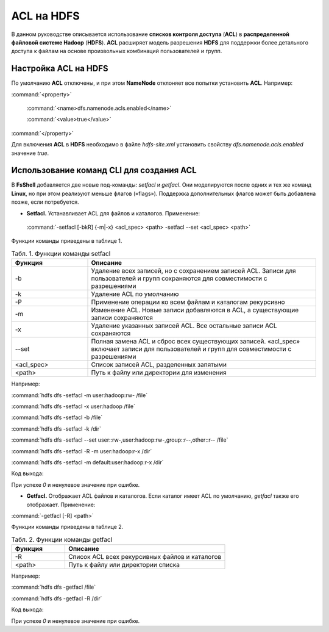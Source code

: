 ACL на HDFS
-----------

В данном руководстве описывается использование **списков контроля доступа** (**ACL**) в **распределенной файловой системе Hadoop** 
(**HDFS**). **ACL** расширяет модель разрешения **HDFS** для поддержки более детального доступа к файлам на основе произвольных 
комбинаций пользователей и групп.



Настройка ACL на HDFS
^^^^^^^^^^^^^^^^^^^^^

По умолчанию **ACL** отключены, и при этом **NameNode** отклоняет все попытки установить **ACL**. Например:

:command:`<property>`

    :command:`<name>dfs.namenode.acls.enabled</name>`
    
    :command:`<value>true</value>`
    
:command:`</property>`

Для включения **ACL** в **HDFS** необходимо в файле *hdfs-site.xml* установить свойству *dfs.namenode.acls.enabled* значение *true*.



Использование команд CLI для создания ACL
^^^^^^^^^^^^^^^^^^^^^^^^^^^^^^^^^^^^^^^^^

В **FsShell** добавляется две новые под-команды: *setfacl* и *getfacl*. Они моделируются после одних и тех же команд **Linux**, но при этом реализуют меньше флагов («flags»). Поддержка дополнительных флагов может быть добавлена позже, если потребуется.

+	**Setfacl.** Устанавливает ACL для файлов и каталогов. Применение:

  :command:`-setfacl [-bkR] {-m|-x} <acl_spec> <path> -setfacl --set <acl_spec> <path>`

Функции команды приведены в таблице 1.

.. csv-table:: Табл. 1. Функции команды setfacl
   :header: "Функция", "Описание"
   :widths: 10, 30

   "-b", "Удаление всех записей, но с сохранением записей ACL. Записи для пользователей и групп сохраняются для совместимости с разрешениями"
   "-k", "Удаление ACL по умолчанию"
   "-Р", "Применение операции ко всем файлам и каталогам рекурсивно"
   "-m", "Изменение ACL. Новые записи добавляются в ACL, а существующие записи сохраняются"
   "-x", "Удаление указанных записей ACL. Все остальные записи ACL сохраняются"
   "--set", "Полная замена ACL и сброс всех существующих записей. «acl_spec» включает записи для пользователей и групп для совместимости с разрешениями"
   "<acl_spec>", "Список записей ACL, разделенных запятыми"
   "<path>", "Путь к файлу или директории для изменения"


Например:

:command:`hdfs dfs -setfacl -m user:hadoop:rw- /file`

:command:`hdfs dfs -setfacl -x user:hadoop /file`

:command:`hdfs dfs -setfacl -b /file`

:command:`hdfs dfs -setfacl -k /dir`

:command:`hdfs dfs -setfacl --set user::rw-,user:hadoop:rw-,group::r--,other::r-- /file`

:command:`hdfs dfs -setfacl -R -m user:hadoop:r-x /dir`

:command:`hdfs dfs -setfacl -m default:user:hadoop:r-x /dir`

Код выхода:

При успехе *0* и ненулевое значение при ошибке.


+	**Getfacl.** Отображает ACL файлов и каталогов. Если каталог имеет ACL по умолчанию, *getfacl* также его отображает. Применение:

:command:`-getfacl [-R] <path>`

Функции команды приведены в таблице 2.

.. csv-table:: Табл. 2. Функции команды getfacl
   :header: "Функция", "Описание"
   :widths: 10, 30

   "-R", "Список ACL всех рекурсивных файлов и каталогов"
   "<path>", "Путь к файлу или директории списка"

Например:

:command:`hdfs dfs -getfacl /file`

:command:`hdfs dfs -getfacl -R /dir`

Код выхода:

При успехе *0* и ненулевое значение при ошибке.
















